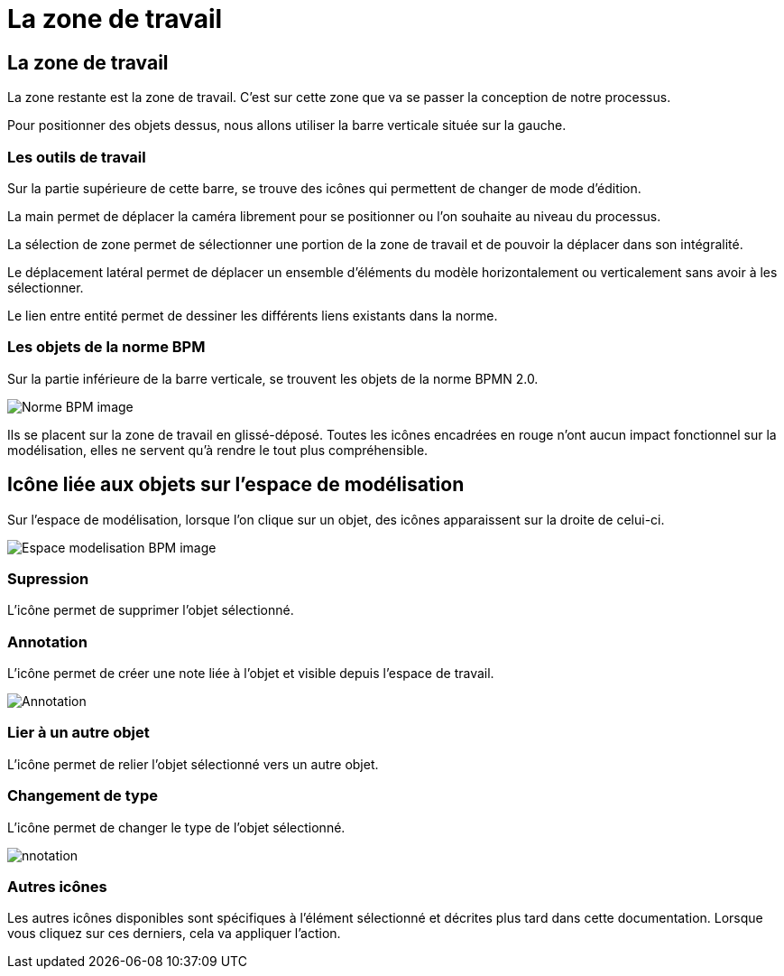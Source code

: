 = La zone de travail
:toc-title:
:page-pagination:

== La zone de travail

La zone restante est la zone de travail. C’est sur cette zone que va se passer la conception de notre processus.


Pour positionner des objets dessus, nous allons utiliser la barre verticale située sur la gauche.


=== **Les outils de travail**

Sur la partie supérieure de cette barre, se trouve des icônes qui permettent de changer de mode d’édition.

La main  permet de déplacer la caméra librement pour se positionner ou l’on souhaite au niveau du processus.

La sélection de zone permet de sélectionner une portion de la zone de travail et de pouvoir la déplacer dans son intégralité.

Le déplacement latéral  permet de déplacer un ensemble d'éléments du modèle horizontalement ou verticalement sans avoir à les sélectionner.

Le lien entre entité  permet de dessiner les différents liens existants dans la norme.

=== **Les objets de la norme BPM**
Sur la partie inférieure de la barre verticale, se trouvent les objets de la norme BPMN 2.0.

image::normeBPM.png[Norme BPM image]

Ils se placent sur la zone de travail en glissé-déposé.
Toutes les icônes encadrées en rouge n’ont aucun impact fonctionnel sur la modélisation, elles ne servent qu’à rendre le tout plus compréhensible.

== Icône liée aux objets sur l’espace de modélisation

Sur l’espace de modélisation, lorsque l’on clique sur un objet, des icônes apparaissent sur la droite de celui-ci.

image::espceModelisation.png[Espace modelisation BPM image]

=== Supression

L'icône permet de supprimer l’objet sélectionné.

=== Annotation

L’icône permet de créer une note liée à l’objet et visible depuis l’espace de travail.

image::anotation.png[Annotation]

=== Lier à un autre objet

L’icône permet de relier l’objet sélectionné vers un autre objet.

=== Changement de type

L’icône  permet de changer le type de l’objet sélectionné.

image::changeType.png[nnotation]

=== Autres icônes

Les autres icônes disponibles sont spécifiques à l'élément sélectionné et décrites plus tard dans cette documentation.
Lorsque vous cliquez sur ces derniers, cela va appliquer l’action.

